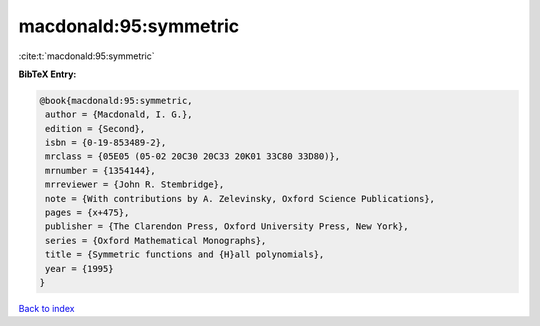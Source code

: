 macdonald:95:symmetric
======================

:cite:t:`macdonald:95:symmetric`

**BibTeX Entry:**

.. code-block:: bibtex

   @book{macdonald:95:symmetric,
    author = {Macdonald, I. G.},
    edition = {Second},
    isbn = {0-19-853489-2},
    mrclass = {05E05 (05-02 20C30 20C33 20K01 33C80 33D80)},
    mrnumber = {1354144},
    mrreviewer = {John R. Stembridge},
    note = {With contributions by A. Zelevinsky, Oxford Science Publications},
    pages = {x+475},
    publisher = {The Clarendon Press, Oxford University Press, New York},
    series = {Oxford Mathematical Monographs},
    title = {Symmetric functions and {H}all polynomials},
    year = {1995}
   }

`Back to index <../By-Cite-Keys.html>`_
